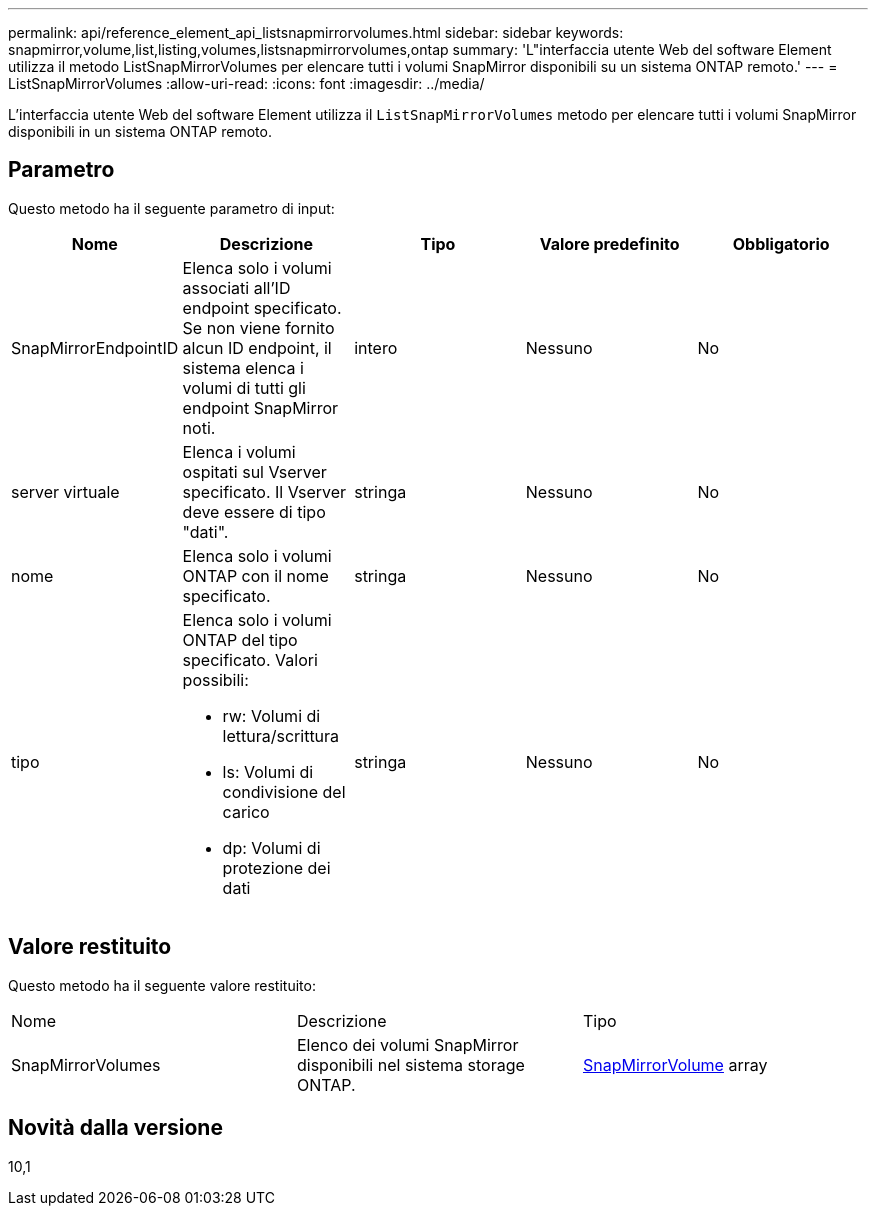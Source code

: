 ---
permalink: api/reference_element_api_listsnapmirrorvolumes.html 
sidebar: sidebar 
keywords: snapmirror,volume,list,listing,volumes,listsnapmirrorvolumes,ontap 
summary: 'L"interfaccia utente Web del software Element utilizza il metodo ListSnapMirrorVolumes per elencare tutti i volumi SnapMirror disponibili su un sistema ONTAP remoto.' 
---
= ListSnapMirrorVolumes
:allow-uri-read: 
:icons: font
:imagesdir: ../media/


[role="lead"]
L'interfaccia utente Web del software Element utilizza il `ListSnapMirrorVolumes` metodo per elencare tutti i volumi SnapMirror disponibili in un sistema ONTAP remoto.



== Parametro

Questo metodo ha il seguente parametro di input:

|===
| Nome | Descrizione | Tipo | Valore predefinito | Obbligatorio 


 a| 
SnapMirrorEndpointID
 a| 
Elenca solo i volumi associati all'ID endpoint specificato. Se non viene fornito alcun ID endpoint, il sistema elenca i volumi di tutti gli endpoint SnapMirror noti.
 a| 
intero
 a| 
Nessuno
 a| 
No



 a| 
server virtuale
 a| 
Elenca i volumi ospitati sul Vserver specificato. Il Vserver deve essere di tipo "dati".
 a| 
stringa
 a| 
Nessuno
 a| 
No



 a| 
nome
 a| 
Elenca solo i volumi ONTAP con il nome specificato.
 a| 
stringa
 a| 
Nessuno
 a| 
No



 a| 
tipo
 a| 
Elenca solo i volumi ONTAP del tipo specificato. Valori possibili:

* rw: Volumi di lettura/scrittura
* ls: Volumi di condivisione del carico
* dp: Volumi di protezione dei dati

 a| 
stringa
 a| 
Nessuno
 a| 
No

|===


== Valore restituito

Questo metodo ha il seguente valore restituito:

|===


| Nome | Descrizione | Tipo 


 a| 
SnapMirrorVolumes
 a| 
Elenco dei volumi SnapMirror disponibili nel sistema storage ONTAP.
 a| 
xref:reference_element_api_snapmirrorvolume.adoc[SnapMirrorVolume] array

|===


== Novità dalla versione

10,1
